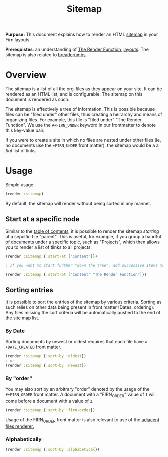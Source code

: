 #+TITLE: Sitemap
#+FIRN_UNDER: Content "The Render Function"

*Purpose:* This document explains how to render an HTML [[https://en.wikipedia.org/wiki/Site_map][sitemap]] in your Firn layouts.

*Prerequistes*: an understanding of [[file:the-render-function.org][The Render Function]], [[file:layout.org][layouts]]. The sitemap is also related to [[file:breadcrumbs.org][breadcrumbs]].

* Overview

The sitemap is a list of all the org-files as they appear on your site.  It can be rendered as an HTML list, and is configurable. The sitemap on this document is rendered as such.

The sitemap is effectively a tree of information. This is possible because files can be "filed under" other files, thus creating a heirarchy and means of organizing files. For example, this file is "filed under" "The Render Function". We use the ~#+FIRN_UNDER~ keyword in our frontmatter to denote this key-value pair.

If you were to create a site in which no files are nested under other files (ie, no documents use the ~+FIRN_UNDER~ front matter), the sitemap would be a a /flat/ list of links.

* Usage

Simple usage:

#+BEGIN_SRC clojure
(render :sitemap)
#+END_SRC

By default, the sitemap will render without being sorted in any manner.

** Start at a specific node

Similar to the [[file:table-of-contents.org][table of contents]], it is possible to render the sitemap /starting/ at a sepcific file "parent". This is useful, for example, if you group a handful of documents under a specific topic, such as "Projects", which then allows you to render a list of tlinks to all projects:

#+BEGIN_SRC clojure
(render :sitemap {:start-at ["Content"]})

; If you want to start further "down the tree", add successive items to the start-at vector:

(render :sitemap {:start-at ["Content" "The Render Function"]})
#+END_SRC

** Sorting entries

It is possible to sort the entries of the sitemap by various criteria. Sorting as such relies on other data being present in front matter (Dates, ordering). Any files missing the sort criteria will be automatically pushed to the end of the site map list.

***  By Date

Sorting documents by newest or oldest requires that each file have a ~+DATE_CREATED~ front matter.

#+BEGIN_SRC clojure
(render :sitemap {:sort-by :oldest})
; or
(render :sitemap {:sort-by :newest})
#+END_SRC

*** By "order"
You may also sort by an arbitrary "order" denoted by the usage of the ~#+FIRN_ORDER~ front matter. A document with a "FIRN_ORDER" value of ~1~ will come before a document with a value of ~2~.

#+BEGIN_SRC clojure
(render :sitemap {:sort-by :firn-order})
#+END_SRC

Usage of the FIRN_ORDER front matter is also relevant to use of the [[file:adjacent-files.org][adjacent files renderer.]]

*** Alphabetically

#+BEGIN_SRC clojure
(render :sitemap {:sort-by :alphabetical})
#+END_SRC
